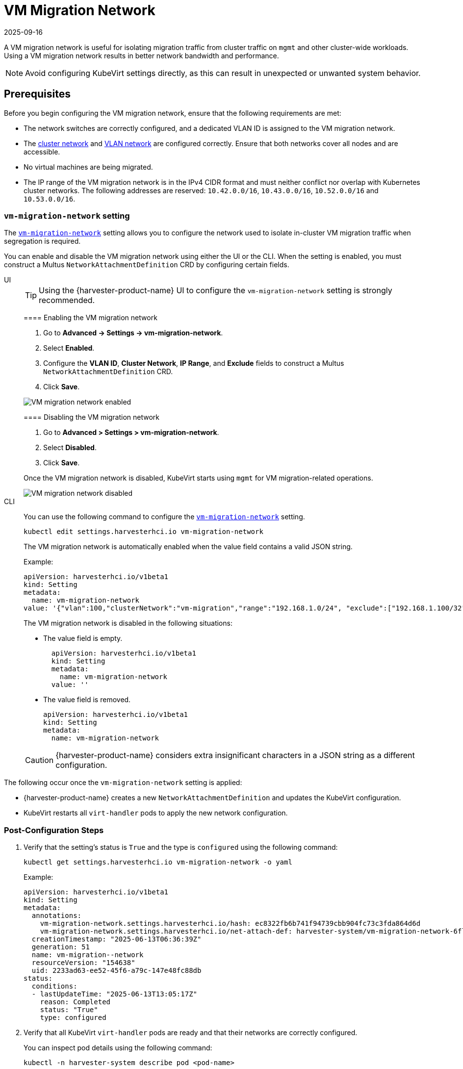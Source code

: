 = VM Migration Network
:revdate: 2025-09-16
:page-revdate: {revdate}

A VM migration network is useful for isolating migration traffic from cluster traffic on `mgmt` and other cluster-wide workloads. Using a VM migration network results in better network bandwidth and performance.

[NOTE]
====
Avoid configuring KubeVirt settings directly, as this can result in unexpected or unwanted system behavior.
====

== Prerequisites

Before you begin configuring the VM migration network, ensure that the following requirements are met:

* The network switches are correctly configured, and a dedicated VLAN ID is assigned to the VM migration network.

* The xref:networking/cluster-network.adoc[cluster network] and xref:networking/vm-network.adoc[VLAN network] are configured correctly. Ensure that both networks cover all nodes and are accessible.

* No virtual machines are being migrated.

* The IP range of the VM migration network is in the IPv4 CIDR format and must neither conflict nor overlap with Kubernetes cluster networks. The following addresses are reserved: `10.42.0.0/16`, `10.43.0.0/16`, `10.52.0.0/16` and `10.53.0.0/16`.

=== `vm-migration-network` setting

The xref:installation-setup/config/settings.adoc#_vm_migration_network[`vm-migration-network`] setting allows you to configure the network used to isolate in-cluster VM migration traffic when segregation is required.

You can enable and disable the VM migration network using either the UI or the CLI. When the setting is enabled, you must construct a Multus `NetworkAttachmentDefinition` CRD by configuring certain fields.

[tabs]
======
UI::
+
--
[TIP]
====
Using the {harvester-product-name} UI to configure the `vm-migration-network` setting is strongly recommended.
====

==== Enabling the VM migration network

. Go to *Advanced -> Settings -> vm-migration-network*.

. Select *Enabled*.

. Configure the *VLAN ID*, *Cluster Network*, *IP Range*, and *Exclude* fields to construct a Multus `NetworkAttachmentDefinition` CRD.

. Click *Save*.

image::networking/vm-migration-network-enabled.png[VM migration network enabled]

==== Disabling the VM migration network

. Go to *Advanced > Settings > vm-migration-network*.

. Select *Disabled*.

. Click *Save*.

Once the VM migration network is disabled, KubeVirt starts using `mgmt` for VM migration-related operations.

image::networking/vm-migration-network-disabled.png[VM migration network disabled]
--

CLI::
+
--
You can use the following command to configure the xref:installation-setup/config/settings.adoc#_vm_migration_network[`vm-migration-network`] setting.

[,bash]
----
kubectl edit settings.harvesterhci.io vm-migration-network
----

The VM migration network is automatically enabled when the value field contains a valid JSON string.

Example:

[,yaml]
----
apiVersion: harvesterhci.io/v1beta1
kind: Setting
metadata:
  name: vm-migration-network
value: '{"vlan":100,"clusterNetwork":"vm-migration","range":"192.168.1.0/24", "exclude":["192.168.1.100/32"]}'
----

The VM migration network is disabled in the following situations:

* The value field is empty.
+
[,yaml]
----
  apiVersion: harvesterhci.io/v1beta1
  kind: Setting
  metadata:
    name: vm-migration-network
  value: ''
----

* The value field is removed.
+
[,yaml]
----
apiVersion: harvesterhci.io/v1beta1
kind: Setting
metadata:
  name: vm-migration-network
----

[CAUTION]
====
{harvester-product-name} considers extra insignificant characters in a JSON string as a different configuration.
====
--
======

The following occur once the `vm-migration-network` setting is applied:

* {harvester-product-name} creates a new `NetworkAttachmentDefinition` and updates the KubeVirt configuration.
* KubeVirt restarts all `virt-handler` pods to apply the new network configuration.

=== Post-Configuration Steps

. Verify that the setting's status is `True` and the type is `configured` using the following command:
+
[,bash]
----
kubectl get settings.harvesterhci.io vm-migration-network -o yaml
----
+
Example:
+
[,yaml]
----
apiVersion: harvesterhci.io/v1beta1
kind: Setting
metadata:
  annotations:
    vm-migration-network.settings.harvesterhci.io/hash: ec8322fb6b741f94739cbb904fc73c3fda864d6d
    vm-migration-network.settings.harvesterhci.io/net-attach-def: harvester-system/vm-migration-network-6flk7
  creationTimestamp: "2025-06-13T06:36:39Z"
  generation: 51
  name: vm-migration--network
  resourceVersion: "154638"
  uid: 2233ad63-ee52-45f6-a79c-147e48fc88db
status:
  conditions:
  - lastUpdateTime: "2025-06-13T13:05:17Z"
    reason: Completed
    status: "True"
    type: configured
----

. Verify that all KubeVirt `virt-handler` pods are ready and that their networks are correctly configured.
+
You can inspect pod details using the following command:
+
[,bash]
----
kubectl -n harvester-system describe pod <pod-name>
----

. Check the `k8s.v1.cni.cncf.io/network-status` annotations and verify that an interface named `migration0` exists. The IP address of this interface must be within the designated IP range.
+
You can retrieve a list of `virt-handler` pods using the following command:
+
[,bash]
----
kubectl get pods -n harvester-system -l kubevirt.io=virt-handler -o yaml
----
+
Example:
+
[,yaml]
----
apiVersion: v1
kind: Pod
metadata:
  annotations:
    cni.projectcalico.org/containerID: 004522bc8468ea707038b43813cce2fba144f0e97551d2d358808d57caf7b543
    cni.projectcalico.org/podIP: 10.52.2.122/32
    cni.projectcalico.org/podIPs: 10.52.2.122/32
    k8s.v1.cni.cncf.io/network-status: |-
      [{
        "name": "k8s-pod-network",
        "ips": [
            "10.52.2.122"
        ],
        "default": true,
        "dns": {}
      },{
        "name": "harvester-system/vm-migration-network-6flk7",
        "interface": "migration0",
        "ips": [
            "10.1.2.1"
        ],
        "mac": "c6:30:6f:02:52:3e",
        "dns": {}
      }]
    k8s.v1.cni.cncf.io/networks: vm-migration-network-6flk7@migration0
Omitted...
----

== Best Practices

* When configuring an <<Prerequisites,IP range>> for the VM migration network, ensure that the allocated IP addresses can service the future needs of the cluster. This is important because KubeVirt pods (`virt-handler`) stop running when new nodes are added to the cluster after the VM migration network is configured, and when the required number of IPs exceeds the allocated IPs. Resolving the issue involves reconfiguring the VM migration network with the correct IP range.

* Configure the VM migration network on a non-`mgmt` cluster network to ensure complete separation of the VM migration traffic from the Kubernetes control plane traffic. Using `mgmt` is possible but not recommended because of the negative impact (resource and bandwidth contention) on the control plane network performance. Use `mgmt` only if your cluster has NIC-related constraints and if you can completely segregate the traffic.